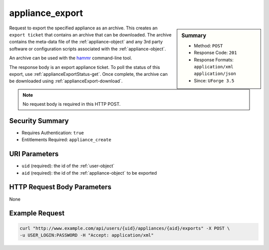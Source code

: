 .. Copyright (c) 2007-2016 UShareSoft, All rights reserved

.. _appliance-export:

appliance_export
----------------

.. function:: POST /users/{uid}/appliances/{aid}/exports

.. sidebar:: Summary

	* Method: ``POST``
	* Response Code: ``201``
	* Response Formats: ``application/xml`` ``application/json``
	* Since: ``UForge 3.5``

Request to export the specified appliance as an archive.  This creates an ``export ticket`` that contains an archive that can be downloaded.  The archive contains the meta-data file of the :ref:`appliance-object` and any 3rd party software or configuration scripts associated with the :ref:`appliance-object`. 

An archive can be used with the `hammr <http://hammr.io>`_ command-line tool. 

The response body is an export appliance ticket.  To poll the status of this export, use :ref:`applianceExportStatus-get`.  Once complete, the archive can be downloaded using :ref:`applianceExport-download`. 

.. note:: No request body is required in this HTTP POST.

Security Summary
~~~~~~~~~~~~~~~~

* Requires Authentication: ``true``
* Entitlements Required: ``appliance_create``

URI Parameters
~~~~~~~~~~~~~~

* ``uid`` (required): the id of the :ref:`user-object`
* ``aid`` (required): the id of the :ref:`appliance-object` to be exported

HTTP Request Body Parameters
~~~~~~~~~~~~~~~~~~~~~~~~~~~~

None

Example Request
~~~~~~~~~~~~~~~

.. code-block:: bash

	curl "http://www.example.com/api/users/{uid}/appliances/{aid}/exports" -X POST \
	-u USER_LOGIN:PASSWORD -H "Accept: application/xml"

.. seealso::

	 * :ref:`applianceexport-object`
	 * :ref:`appliance-object`
	 * :ref:`appliance-export`
	 * :ref:`applianceExport-cancel`
	 * :ref:`applianceExport-delete`
	 * :ref:`applianceExport-download`
	 * :ref:`applianceExportStatus-get`
